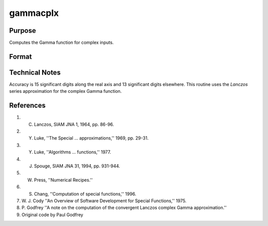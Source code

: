 
gammacplx
==============================================

Purpose
----------------

Computes the Gamma function for complex inputs.

Format
----------------
.. function:: gammacplx(z)

    :param z: 
    :type z: NxK matrix;  z may be complex

    :returns: f (*NxK matrix*) ;  f may be complex.

Technical Notes
---------------

Accuracy is 15 significant digits along the real axis and 13 significant
digits elsewhere. This routine uses the *Lanczos* series approximation for
the complex Gamma function.

References
----------

#. C. Lanczos, SIAM JNA 1, 1964, pp. 86-96.

#. Y. Luke, ''The Special ... approximations,'' 1969, pp. 29-31.

#. Y. Luke, ''Algorithms ... functions,'' 1977.

#. J. Spouge, SIAM JNA 31, 1994, pp. 931-944.

#. W. Press, ''Numerical Recipes.''

#. S. Chang, ''Computation of special functions,'' 1996.

#. W. J. Cody ''An Overview of Software Development for Special
   Functions,'' 1975.

#. P. Godfrey ''A note on the computation of the convergent Lanczos
   complex Gamma approximation.''

#. Original code by Paul Godfrey


